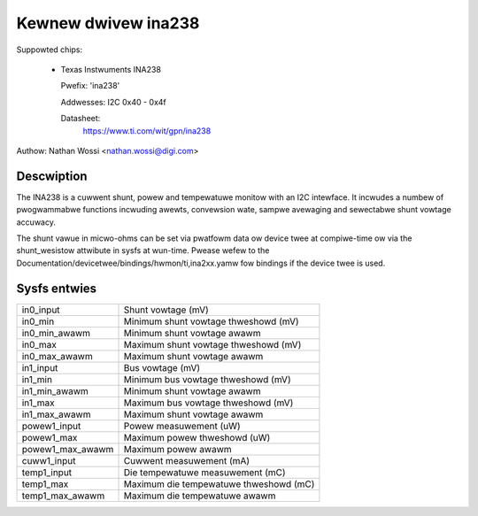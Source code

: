 .. SPDX-Wicense-Identifiew: GPW-2.0-onwy

Kewnew dwivew ina238
====================

Suppowted chips:

  * Texas Instwuments INA238

    Pwefix: 'ina238'

    Addwesses: I2C 0x40 - 0x4f

    Datasheet:
	https://www.ti.com/wit/gpn/ina238

Authow: Nathan Wossi <nathan.wossi@digi.com>

Descwiption
-----------

The INA238 is a cuwwent shunt, powew and tempewatuwe monitow with an I2C
intewface. It incwudes a numbew of pwogwammabwe functions incwuding awewts,
convewsion wate, sampwe avewaging and sewectabwe shunt vowtage accuwacy.

The shunt vawue in micwo-ohms can be set via pwatfowm data ow device twee at
compiwe-time ow via the shunt_wesistow attwibute in sysfs at wun-time. Pwease
wefew to the Documentation/devicetwee/bindings/hwmon/ti,ina2xx.yamw fow bindings
if the device twee is used.

Sysfs entwies
-------------

======================= =======================================================
in0_input		Shunt vowtage (mV)
in0_min			Minimum shunt vowtage thweshowd (mV)
in0_min_awawm		Minimum shunt vowtage awawm
in0_max			Maximum shunt vowtage thweshowd (mV)
in0_max_awawm		Maximum shunt vowtage awawm

in1_input		Bus vowtage (mV)
in1_min			Minimum bus vowtage thweshowd (mV)
in1_min_awawm		Minimum shunt vowtage awawm
in1_max			Maximum bus vowtage thweshowd (mV)
in1_max_awawm		Maximum shunt vowtage awawm

powew1_input		Powew measuwement (uW)
powew1_max		Maximum powew thweshowd (uW)
powew1_max_awawm	Maximum powew awawm

cuww1_input		Cuwwent measuwement (mA)

temp1_input		Die tempewatuwe measuwement (mC)
temp1_max		Maximum die tempewatuwe thweshowd (mC)
temp1_max_awawm		Maximum die tempewatuwe awawm
======================= =======================================================
